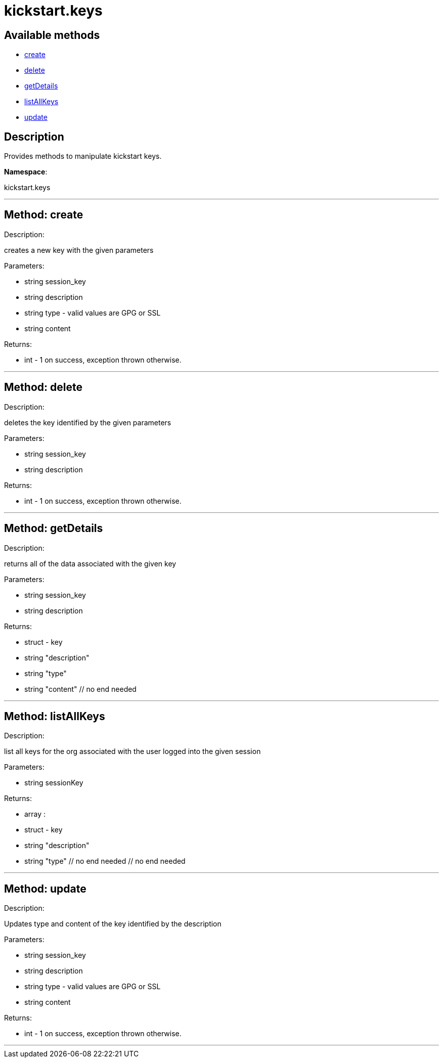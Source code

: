 [#apidoc-kickstart_keys]
= kickstart.keys


== Available methods

* <<apidoc-kickstart_keys-create,create>>
* <<apidoc-kickstart_keys-delete,delete>>
* <<apidoc-kickstart_keys-getDetails,getDetails>>
* <<apidoc-kickstart_keys-listAllKeys,listAllKeys>>
* <<apidoc-kickstart_keys-update,update>>

== Description

Provides methods to manipulate kickstart keys.

*Namespace*:

kickstart.keys

'''


[#apidoc-kickstart_keys-create]
== Method: create 

Description:

creates a new key with the given parameters




Parameters:

* [.string]#string#  session_key
 
* [.string]#string#  description
 
* [.string]#string#  type - valid values are GPG or SSL
 
* [.string]#string#  content
 

Returns:

* [.int]#int#  - 1 on success, exception thrown otherwise.
 


'''


[#apidoc-kickstart_keys-delete]
== Method: delete 

Description:

deletes the key identified by the given parameters




Parameters:

* [.string]#string#  session_key
 
* [.string]#string#  description
 

Returns:

* [.int]#int#  - 1 on success, exception thrown otherwise.
 


'''


[#apidoc-kickstart_keys-getDetails]
== Method: getDetails 

Description:

returns all of the data associated with the given key




Parameters:

* [.string]#string#  session_key
 
* [.string]#string#  description
 

Returns:

* [.struct]#struct#  - key
          * [.string]#string#  "description"
          * [.string]#string#  "type"
          * [.string]#string#  "content"
      // no end needed
 


'''


[#apidoc-kickstart_keys-listAllKeys]
== Method: listAllKeys 

Description:

list all keys for the org associated with the user logged into the
             given session




Parameters:

  * [.string]#string#  sessionKey
 

Returns:

* [.array]#array# :
          * [.struct]#struct#  - key
              * [.string]#string#  "description"
              * [.string]#string#  "type"
          // no end needed
      // no end needed
 


'''


[#apidoc-kickstart_keys-update]
== Method: update 

Description:

Updates type and content of the key identified by the description




Parameters:

* [.string]#string#  session_key
 
* [.string]#string#  description
 
* [.string]#string#  type - valid values are GPG or SSL
 
* [.string]#string#  content
 

Returns:

* [.int]#int#  - 1 on success, exception thrown otherwise.
 


'''

